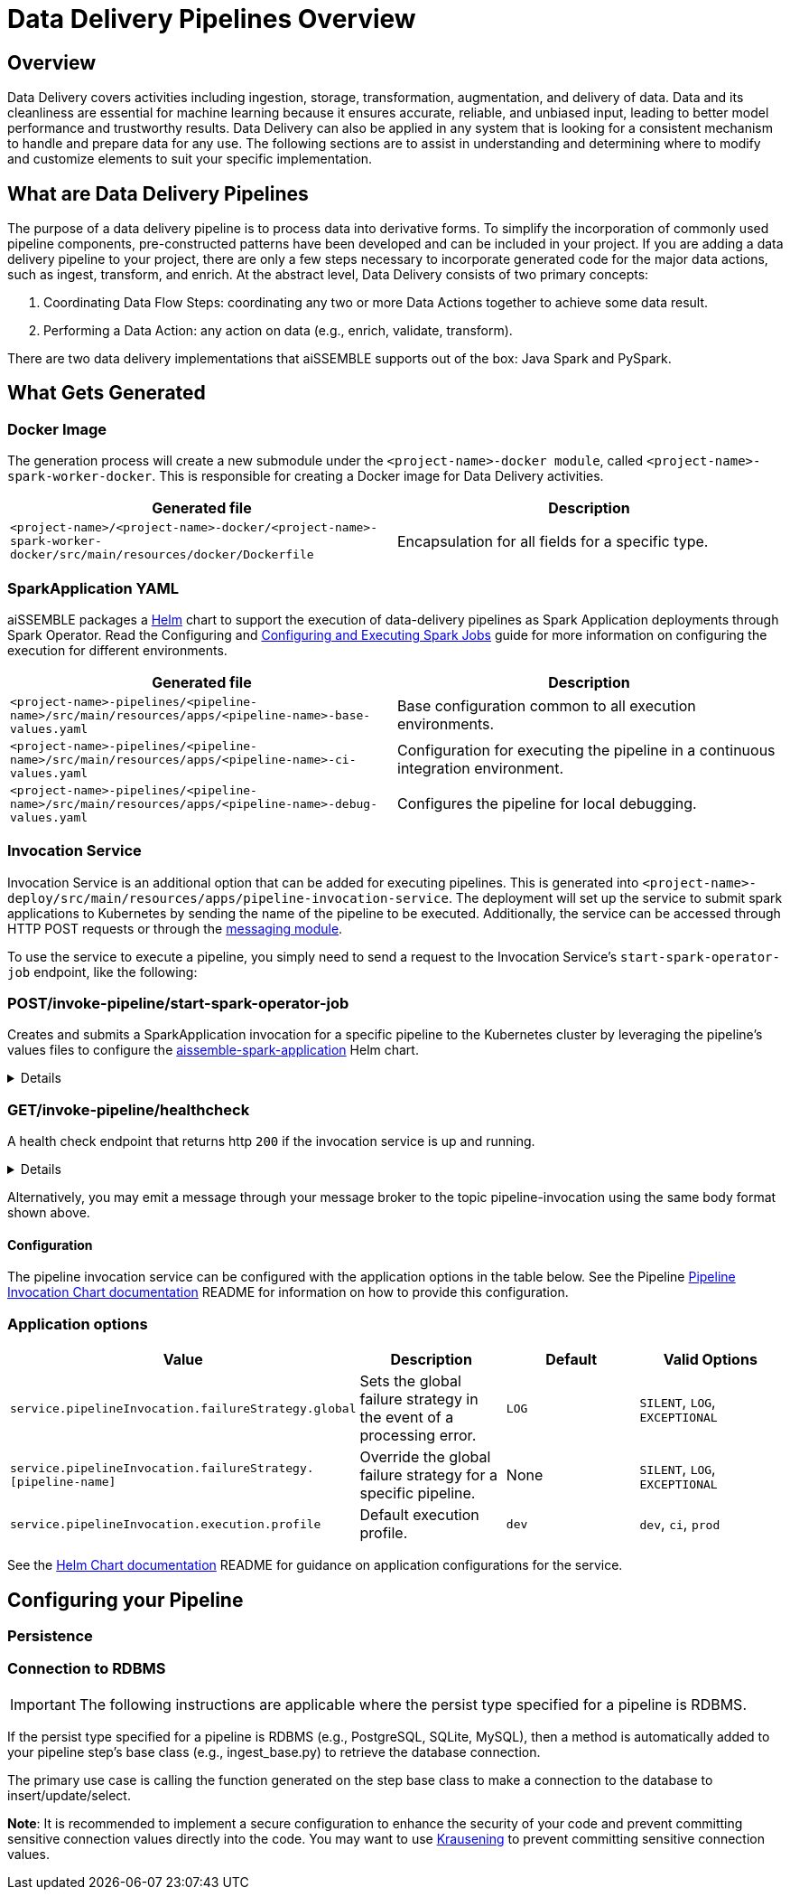 [#_data_delivery_pipeline_overview]
= Data Delivery Pipelines Overview

== Overview
Data Delivery covers activities including ingestion, storage, transformation, augmentation, and delivery of data. Data
and its cleanliness are essential for machine learning because it ensures accurate, reliable, and unbiased input,
leading to better model performance and trustworthy results. Data Delivery can also be applied in any system that is
looking for a consistent mechanism to handle and prepare data for any use. The following sections are to assist in
understanding and determining where to modify and customize elements to suit your specific implementation.

== What are Data Delivery Pipelines
The purpose of a data delivery pipeline is to process data into derivative forms. To simplify the incorporation of
commonly used pipeline components, pre-constructed patterns have been developed and can be included in your project.
If you are adding a data delivery pipeline to your project, there are only a few steps necessary to incorporate generated
code for the major data actions, such as ingest, transform, and enrich. At the abstract level, Data Delivery consists of
two primary concepts:

. Coordinating Data Flow Steps: coordinating any two or more Data Actions together to achieve some data result.
. Performing a Data Action: any action on data (e.g., enrich, validate, transform).

There are two data delivery implementations that aiSSEMBLE supports out of the box: Java Spark and PySpark.

== What Gets Generated
=== Docker Image
The generation process will create a new submodule under the `<project-name>-docker module`, called
`<project-name>-spark-worker-docker`. This is responsible for creating a Docker image for Data Delivery activities.

|===
|Generated file | Description

|`<project-name>/<project-name>-docker/<project-name>-spark-worker-docker/src/main/resources/docker/Dockerfile`
|Encapsulation for all fields for a specific type.
|===

=== SparkApplication YAML
aiSSEMBLE packages a https://helm.sh/[Helm,role=external,window=_blank] chart to support the execution of data-delivery
pipelines as Spark Application deployments through Spark Operator. Read the Configuring and
xref:guides/guides-spark-job.adoc#_configuring_and_executing_spark_jobs[Configuring and Executing Spark Jobs]
guide for more information on configuring the execution for different environments.

|===
|Generated file | Description

|`<project-name>-pipelines/<pipeline-name>/src/main/resources/apps/<pipeline-name>-base-values.yaml`
|Base configuration common to all execution environments.

|`<project-name>-pipelines/<pipeline-name>/src/main/resources/apps/<pipeline-name>-ci-values.yaml`
|Configuration for executing the pipeline in a continuous integration environment.

|`<project-name>-pipelines/<pipeline-name>/src/main/resources/apps/<pipeline-name>-debug-values.yaml`
|Configures the pipeline for local debugging.
|===

=== Invocation Service
Invocation Service is an additional option that can be added for executing pipelines. This is generated into
`<project-name>-deploy/src/main/resources/apps/pipeline-invocation-service`. The deployment will set up the service to
submit spark applications to Kubernetes by sending the name of the pipeline to be executed. Additionally, the service
can be accessed through HTTP POST requests or through the xref:/messaging-details.adoc#_messaging_details[messaging module].

To use the service to execute a pipeline, you simply need to send a request to the Invocation Service’s
`start-spark-operator-job` endpoint, like the following:


=== POST/invoke-pipeline/start-spark-operator-job
Creates and submits a SparkApplication invocation for a specific pipeline to the Kubernetes cluster by leveraging the
pipeline’s values files to configure the
https://github.com/boozallen/aissemble/tree/dev/extensions/extensions-helm/aissemble-spark-application-chart[aissemble-spark-application ,role=external,window=_blank]
Helm chart.
[%collapsible]
====
*Parameters*

|===
|*Name* | *Description*
|`applicationName`
|The name of the pipeline to invoke, in lower kebab case. (e.g. `my-pipeline`).

|`profile`
|Specified the execution profile, indicating the values files to layer together. One of "prod", "ci", or "dev".

|`overrideValues`
|Additional, individual values to layer on top of the profile's values files, corresponding to the `--values` Helm
command line option.

|===


.Sample data input:
[source,JSON]
----
{
  "applicationName": "my-pipeline",
  "profile": "ci",
  "overrideValues": {
    "metadata.name": "testapp"
  }
}
----

.Sample data output:
[source,JSON]
----
Submitted my-pipeline
----
====

=== GET/invoke-pipeline/healthcheck
A health check endpoint that returns http `200` if the invocation service is up and running.

[%collapsible]
====
*Parameters*
|===
|*Name* | *Description*
| None
| Not Applicable
|===
====

Alternatively, you may emit a message through your message broker to the topic pipeline-invocation using the same body
format shown above.


==== Configuration
The pipeline invocation service can be configured with the application options in the table below. See the Pipeline
https://github.com/boozallen/aissemble/tree/dev/extensions/extensions-helm/extensions-helm-pipeline-invocation/aissemble-pipeline-invocation-app-chart#readme[Pipeline
Invocation Chart documentation,role=external,window=_blank]
README for information on how to provide this configuration.

=== Application options
|===
|Value | Description | Default | Valid Options

|`service.pipelineInvocation.failureStrategy.global`
|Sets the global failure strategy in the event of a processing error.
|`LOG`
|`SILENT`, `LOG`, `EXCEPTIONAL`

|`service.pipelineInvocation.failureStrategy.[pipeline-name]`
|Override the global failure strategy for a specific pipeline.
|None
|`SILENT`, `LOG`, `EXCEPTIONAL`

|`service.pipelineInvocation.execution.profile`
|Default execution profile.
|`dev`
|`dev`, `ci`, `prod`
|===

See the https://github.com/boozallen/aissemble/blob/dev/extensions/extensions-helm/extensions-helm-pipeline-invocation/aissemble-pipeline-invocation-app-chart/README.md[Helm Chart documentation,role=external,window=_blank]
README for guidance on application configurations for the service.

== Configuring your Pipeline

=== Persistence

=== Connection to RDBMS

IMPORTANT: The following instructions are applicable where the persist type specified for a pipeline is RDBMS.

If the persist type specified for a pipeline is RDBMS (e.g., PostgreSQL, SQLite, MySQL), then a method is automatically
added to your pipeline step’s base class (e.g., ingest_base.py) to retrieve the database connection.

The primary use case is calling the function generated on the step base class to make a connection to the database to
insert/update/select.

**Note**: It is recommended to implement a secure configuration to enhance the security of your code and prevent committing
sensitive connection values directly into the code. You may want to use https://pypi.org/project/krausening/[Krausening,role=external,window=_blank]
to prevent committing sensitive connection values.
